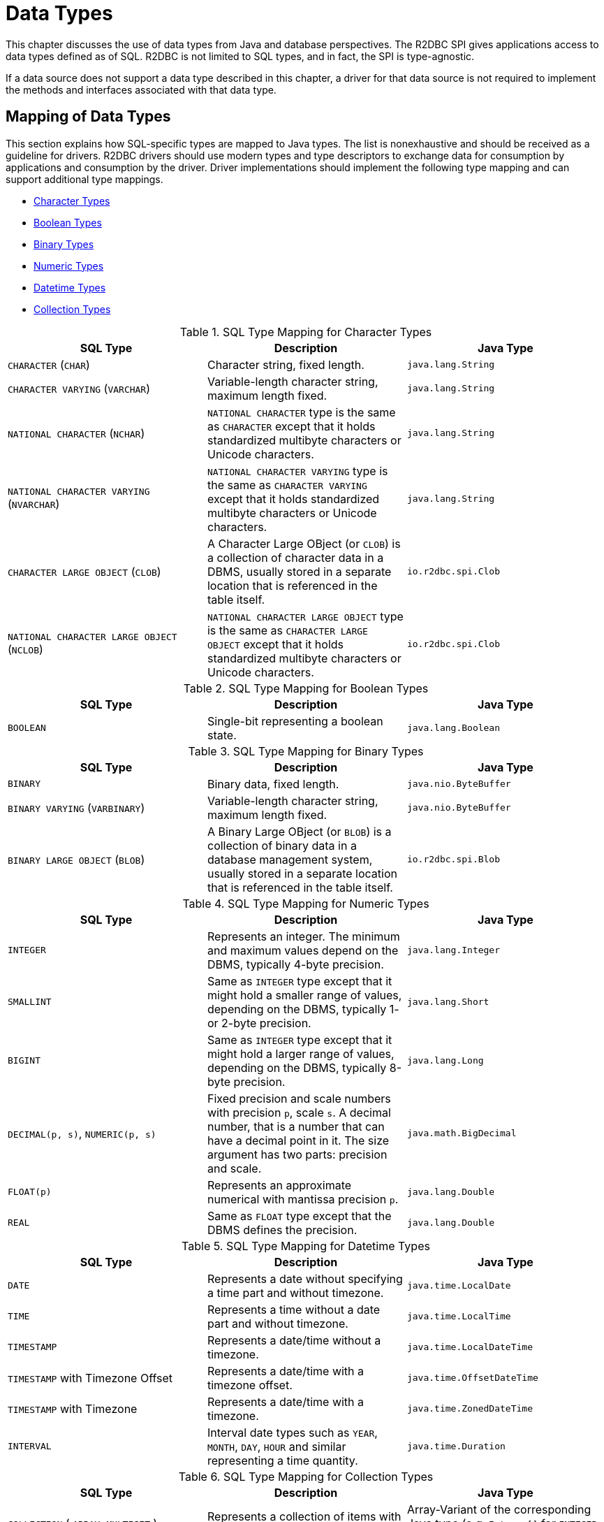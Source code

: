[[datatypes]]
= Data Types

This chapter discusses the use of data types from Java and database perspectives.
The R2DBC SPI gives applications access to data types defined as of SQL. R2DBC is not limited to SQL types, and in fact, the SPI is type-agnostic.

If a data source does not support a data type described in this chapter, a driver for that data source is not required to implement the methods and interfaces associated with that data type.

[[datatypes.mapping]]
== Mapping of Data Types

This section explains how SQL-specific types are mapped to Java types.
The list is nonexhaustive and should be received as a guideline for drivers.
R2DBC drivers should use modern types and type descriptors to exchange data for consumption by applications and consumption by the driver.
Driver implementations should implement the following type mapping and can support additional type mappings.

* <<datatypes.mapping.char,Character Types>>
* <<datatypes.mapping.boolean,Boolean Types>>
* <<datatypes.mapping.binary,Binary Types>>
* <<datatypes.mapping.numeric,Numeric Types>>
* <<datatypes.mapping.datetime,Datetime Types>>
* <<datatypes.mapping.collection,Collection Types>>

[[datatypes.mapping.char]]
.SQL Type Mapping for Character Types
|===
|SQL Type|Description |Java Type

| `CHARACTER` (`CHAR`)
| Character string, fixed length.
| `java.lang.String`

| `CHARACTER VARYING` (`VARCHAR`)
| Variable-length character string, maximum length fixed.
| `java.lang.String`

| `NATIONAL CHARACTER` (`NCHAR`)
| `NATIONAL CHARACTER` type is the same as `CHARACTER` except that it holds standardized multibyte characters or Unicode characters.
| `java.lang.String`

| `NATIONAL CHARACTER VARYING` (`NVARCHAR`)
| `NATIONAL CHARACTER VARYING` type is the same as `CHARACTER VARYING` except that it holds standardized multibyte characters or Unicode characters.
| `java.lang.String`

| `CHARACTER LARGE OBJECT` (`CLOB`)
| A Character Large OBject (or `CLOB`) is a collection of character data in a DBMS, usually stored in a separate location that is referenced in the table itself.
| `io.r2dbc.spi.Clob`

| `NATIONAL CHARACTER LARGE OBJECT` (`NCLOB`)
| `NATIONAL CHARACTER LARGE OBJECT` type is the same as `CHARACTER LARGE OBJECT` except that it holds standardized multibyte characters or Unicode characters.
| `io.r2dbc.spi.Clob`

|===

[[datatypes.mapping.boolean]]
.SQL Type Mapping for Boolean Types
|===
|SQL Type|Description |Java Type

| `BOOLEAN`
| Single-bit representing a boolean state.
| `java.lang.Boolean`

|===

[[datatypes.mapping.binary]]
.SQL Type Mapping for Binary Types
|===
|SQL Type|Description |Java Type

| `BINARY`
| Binary data, fixed length.
| `java.nio.ByteBuffer`

| `BINARY VARYING` (`VARBINARY`)
| Variable-length character string, maximum length fixed.
| `java.nio.ByteBuffer`

| `BINARY LARGE OBJECT` (`BLOB`)
| A Binary Large OBject (or `BLOB`) is a collection of binary data in a database management system, usually stored in a separate location that is referenced in the table itself.
| `io.r2dbc.spi.Blob`

|===

[[datatypes.mapping.numeric]]
.SQL Type Mapping for Numeric Types
|===
|SQL Type|Description |Java Type

| `INTEGER`
| Represents an integer. The minimum and maximum values depend on the DBMS, typically 4-byte precision.
| `java.lang.Integer`

| `SMALLINT`
| Same as `INTEGER` type except that it might hold a smaller range of values, depending on the DBMS, typically 1- or 2-byte precision.
| `java.lang.Short`

| `BIGINT`
| Same as `INTEGER` type except that it might hold a larger range of values, depending on the DBMS, typically 8-byte precision.
| `java.lang.Long`

| `DECIMAL(p, s)`, `NUMERIC(p, s)`
| Fixed precision and scale numbers with precision `p`, scale `s`. A decimal number, that is a number that can have a decimal point in it. The size argument has two parts: precision and scale.
| `java.math.BigDecimal`

| `FLOAT(p)`
| Represents an approximate numerical with mantissa precision `p`.
| `java.lang.Double`

| `REAL`
| Same as `FLOAT` type except that the DBMS defines the precision.
| `java.lang.Double`

|===

[[datatypes.mapping.datetime]]
.SQL Type Mapping for Datetime Types
|===
|SQL Type|Description |Java Type

| `DATE`
| Represents a date without specifying a time part and without timezone.
| `java.time.LocalDate`

| `TIME`
| Represents a time without a date part and without timezone.
| `java.time.LocalTime`

| `TIMESTAMP`
| Represents a date/time without a timezone.
| `java.time.LocalDateTime`

| `TIMESTAMP` with Timezone Offset
| Represents a date/time with a timezone offset.
| `java.time.OffsetDateTime`

| `TIMESTAMP` with Timezone
| Represents a date/time with a timezone.
| `java.time.ZonedDateTime`

| `INTERVAL`
| Interval date types such as `YEAR`, `MONTH`, `DAY`, `HOUR` and similar representing a time quantity.
| `java.time.Duration`

|===

[[datatypes.mapping.collection]]
.SQL Type Mapping for Collection Types
|===
|SQL Type|Description |Java Type

| `COLLECTION`
( `ARRAY`, `MULTISET` )
| Represents a collection of items with a base type.
| Array-Variant of the corresponding Java type (e.g. `Integer[]` for `INTEGER ARRAY`)

|===

Vendor-specific types (such as spatial data types, structured JSON/XML data, user-defined types) are subject to vendor-specific mapping.

[[datatypes.mapping.advanced]]
== Mapping of Advanced Data Types

The R2DBC API declares default mappings for advanced data types. The following list describes data types and the interfaces to which they map:

* `BLOB` — the `Blob` interface
* `CLOB` — the `Clob` interface

[[datatypes.lob]]
=== `Blob` and `Clob` Objects

An implementation of a `Blob` or `Clob` object may either be locator based or fully materialize the object in the driver.
Drivers should prefer locator-based `Blob` and `Clob` interface implementations to reduce pressure on the client when materializing results.

For implementations that fully materialize the Large Objects (LOB), the `Blob` and `Clob` objects remain valid until the LOB is consumed or the `discard()` method is called.

Portable applications should not depend upon the LOB validity past the end of a transaction.

[[datatypes.lob.create]]
=== Creating `Blob` and `Clob` Objects

Large Objects are backed by a `Publisher` emitting the component type of the large object such as `ByteBuffer` for `BLOB` and `CharSequence` (or a subtype of it) for `CLOB`.

Both interfaces provide factory methods to create implementations to be used with `Statement`. The following example explains how to create a `Clob` object:

.Creating and using a `Clob` object
====
[source,java]
----
// charstream is a Publisher<String> object
  // statement is a Statement object
Clob clob = Clob.from(charstream)
statement.bind("text", clob);
----
====

[[datatypes.lob.retrieve]]
=== Retrieving `Blob` and `Clob` Objects from a `Row`

The binary large object (`BLOB`) and character large object (`CLOB`) data types are treated similarly to primitive built-in types. Values of these types can be retrieved by calling the `get(…)` methods on the `Row` interface.

.Retrieving a `Clob` object
====
[source,java]
----
// result is a Row object
Publisher<Clob> clob = result.map((row, rowMetadata) -> row.get("clob", Clob.class));
----
====

The `Clob` interface contains methods for returning the content and for releasing resources associated with the `Clob` object instance.
The API documentation provides more details.

[[datatypes.lob.data]]
=== Accessing `Blob` and `Clob` Data

The `Blob` and `Clob` interfaces declare methods to consume the content of each type.
Content streams follow Reactive Streams specifications and reflect the stream nature of large objects hence `Blob` and `Clob` objects can be consumed only once.
Large object data consumption can be canceled by either calling the `discard()` method if the content stream was not consumed at all. Alternatively, if the content stream was consumed, a `Subscription` cancellation releases resources associated with the large object.

The following example explains how to consume `Clob` contents:

.Creating and using a `Clob` object
====
[source,java]
----
// clob is a Clob object
Publisher<CharSequence> charstream = clob.stream();
----
====

[[datatypes.lob.releasing]]
=== Releasing `Blob` and `Clob`

`Blob` and `Clob` objects remain valid for at least the duration of the transaction in which they are created.
This could potentially result in an application running out of resources during a long-running transaction.
Applications may release `Blob` and `Clob` by either consuming the content stream or disposing of resources by calling the `discard()` method.

The following example shows how to free `Clob` resources without consuming it:

.Freeing `Clob` object resources
====
[source,java]
----
// clob is a Clob object
Publisher<Void> charstream = clob.discard();
charstream.subscribe(…);
----
====
